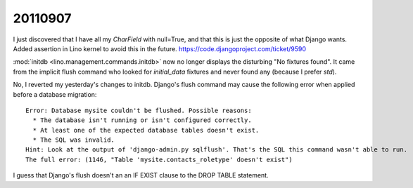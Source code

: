 20110907
========

I just discovered that I have all my `CharField` with null=True, 
and that this is just the opposite of what Django wants.
Added assertion in Lino kernel to avoid this in the future.
https://code.djangoproject.com/ticket/9590

:mod:`initdb <lino.management.commands.initdb>` now no longer 
displays the disturbing "No fixtures found". It came from 
the implicit flush command who looked for `initial_data` fixtures 
and never found any (because I prefer `std`).


No, I reverted my yesterday's changes to initdb. Django's flush 
command may cause the following error when applied before a 
database migration::

  Error: Database mysite couldn't be flushed. Possible reasons:
    * The database isn't running or isn't configured correctly.
    * At least one of the expected database tables doesn't exist.
    * The SQL was invalid.
  Hint: Look at the output of 'django-admin.py sqlflush'. That's the SQL this command wasn't able to run.
  The full error: (1146, "Table 'mysite.contacts_roletype' doesn't exist")

I guess that Django's flush doesn't an an IF EXIST clause to the DROP TABLE statement.
